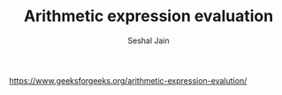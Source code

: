 #+TITLE: Arithmetic expression evaluation
#+AUTHOR: Seshal Jain
#+TAGS[]: st_q
https://www.geeksforgeeks.org/arithmetic-expression-evalution/
